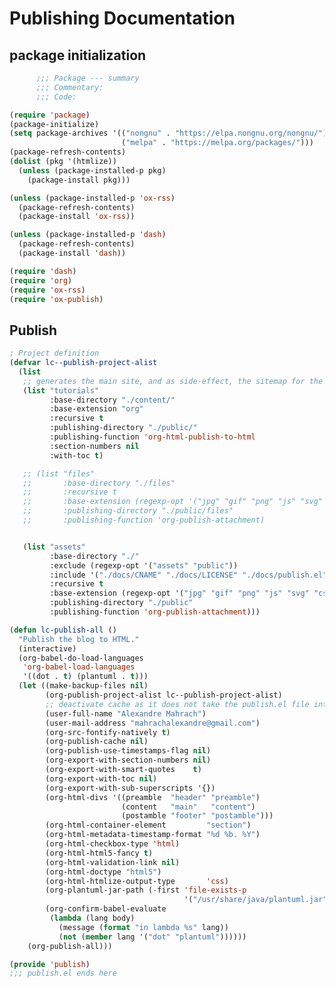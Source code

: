 
* Publishing Documentation
 :PROPERTIES:
 :header-args: emacs-lisp :tangle ~/Projects/models/NeuroFlame/docs/publish.el :mkdirp yes
 :END:

** package initialization

  #+begin_src emacs-lisp
          ;;; Package --- summary
          ;;; Commentary:
          ;;; Code:

    (require 'package)
    (package-initialize)
    (setq package-archives '(("nongnu" . "https://elpa.nongnu.org/nongnu/")
                             ("melpa" . "https://melpa.org/packages/")))
    (package-refresh-contents)
    (dolist (pkg '(htmlize))
      (unless (package-installed-p pkg)
        (package-install pkg)))

    (unless (package-installed-p 'ox-rss)
      (package-refresh-contents)
      (package-install 'ox-rss))

    (unless (package-installed-p 'dash)
      (package-refresh-contents)
      (package-install 'dash))

    (require 'dash)
    (require 'org)
    (require 'ox-rss)
    (require 'ox-publish)
#+end_src

** Publish

#+begin_src emacs-lisp
  ; Project definition
  (defvar lc--publish-project-alist
    (list
     ;; generates the main site, and as side-effect, the sitemap for the latest 5 posts
     (list "tutorials"
           :base-directory "./content/"
           :base-extension "org"
           :recursive t
           :publishing-directory "./public/"
           :publishing-function 'org-html-publish-to-html
           :section-numbers nil
           :with-toc t)

     ;; (list "files"
     ;;       :base-directory "./files"
     ;;       :recursive t
     ;;       :base-extension (regexp-opt '("jpg" "gif" "png" "js" "svg" "css" "pdf" "html" "webp"))
     ;;       :publishing-directory "./public/files"
     ;;       :publishing-function 'org-publish-attachment)


     (list "assets"
           :base-directory "./"
           :exclude (regexp-opt '("assets" "public"))
           :include '("./docs/CNAME" "./docs/LICENSE" "./docs/publish.el")
           :recursive t
           :base-extension (regexp-opt '("jpg" "gif" "png" "js" "svg" "css" "pdf"))
           :publishing-directory "./public"
           :publishing-function 'org-publish-attachment)))

  (defun lc-publish-all ()
    "Publish the blog to HTML."
    (interactive)
    (org-babel-do-load-languages
     'org-babel-load-languages
     '((dot . t) (plantuml . t)))
    (let ((make-backup-files nil)
          (org-publish-project-alist lc--publish-project-alist)
          ;; deactivate cache as it does not take the publish.el file into account
          (user-full-name "Alexandre Mahrach")
          (user-mail-address "mahrachalexandre@gmail.com")
          (org-src-fontify-natively t)
          (org-publish-cache nil)
          (org-publish-use-timestamps-flag nil)
          (org-export-with-section-numbers nil)
          (org-export-with-smart-quotes    t)
          (org-export-with-toc nil)
          (org-export-with-sub-superscripts '{})
          (org-html-divs '((preamble  "header" "preamble")
                           (content   "main"   "content")
                           (postamble "footer" "postamble")))
          (org-html-container-element         "section")
          (org-html-metadata-timestamp-format "%d %b. %Y")
          (org-html-checkbox-type 'html)
          (org-html-html5-fancy t)
          (org-html-validation-link nil)
          (org-html-doctype "html5")
          (org-html-htmlize-output-type       'css)
          (org-plantuml-jar-path (-first 'file-exists-p
                                         '("/usr/share/java/plantuml.jar" "/usr/share/plantuml/plantuml.jar")))
          (org-confirm-babel-evaluate
           (lambda (lang body)
             (message (format "in lambda %s" lang))
             (not (member lang '("dot" "plantuml"))))))
      (org-publish-all)))

  (provide 'publish)
  ;;; publish.el ends here
#+end_src
